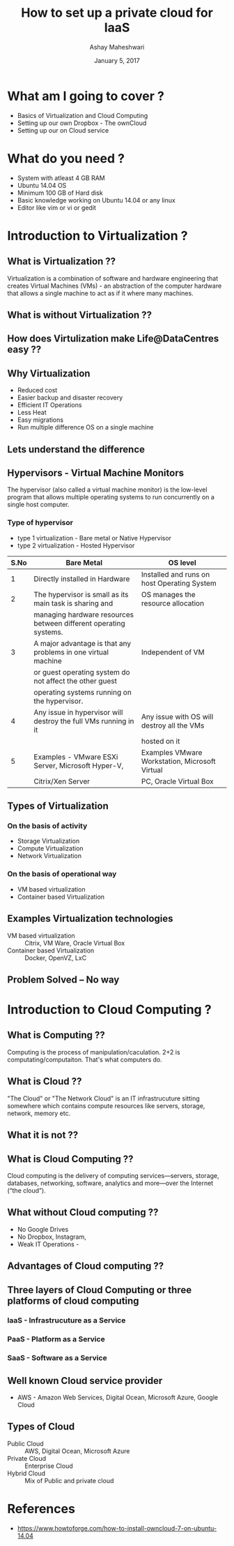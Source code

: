 #+Title:  How to set up a private cloud for IaaS
#+Author: Ashay Maheshwari
#+Date: January 5, 2017


* What am I going to cover ?
  + Basics of Virtualization and Cloud Computing 
  + Setting up our own Dropbox - The ownCloud
  + Setting up our on Cloud service 
  
* What do you need ?
  + System with atleast 4 GB RAM
  + Ubuntu 14.04 OS 
  + Minimum 100 GB of Hard disk 
  + Basic knowledge working on Ubuntu 14.04 or any linux 
  + Editor like vim or vi or gedit
 

* Introduction to Virtualization ?

** What is Virtualization ??
   Virtualization is a combination of software and hardware
   engineering that creates Virtual Machines (VMs) - an abstraction of
   the computer hardware that allows a single machine to act as if it
   where many machines.
  

** What is without Virtualization ??
   [[./images/without-virtualization.png]]


** How does Virtulization make Life@DataCentres easy ??


** Why Virtualization  
   + Reduced cost
   + Easier backup and disaster recovery 
   + Efficient IT Operations
   + Less Heat
   + Easy migrations 
   + Run multiple difference OS on a single machine 


** Lets understand the difference 
   [[./images/virtualization-diff.png]]


** Hypervisors - Virtual Machine Monitors 
  The hypervisor (also called a virtual machine monitor) is the
  low-level program that allows multiple operating systems to run
  concurrently on a single host computer.

*** Type of hypervisor
   + type 1 virtualization - Bare metal or Native Hypervisor 
   + type 2 virtualization - Hosted Hypervisor
  
   |------+------------------------------------------------------------------+-------------------------------------------------|
   | S.No | Bare Metal                                                       | OS level                                        |
   |------+------------------------------------------------------------------+-------------------------------------------------|
   |    1 | Directly installed in Hardware                                   | Installed and runs on host Operating System     |
   |------+------------------------------------------------------------------+-------------------------------------------------|
   |    2 | The hypervisor is small as its main task is sharing and          | OS manages the resource allocation              |
   |      | managing hardware resources between different operating systems. |                                                 |
   |------+------------------------------------------------------------------+-------------------------------------------------|
   |    3 | A major advantage is that any problems in one virtual machine    | Independent of VM                               |
   |      | or guest operating system do not affect the other guest          |                                                 |
   |      | operating systems running on the hypervisor.                     |                                                 |
   |------+------------------------------------------------------------------+-------------------------------------------------|
   |    4 | Any issue in hypervisor will destroy the full VMs running in it  | Any issue with OS will destroy all the VMs      |
   |      |                                                                  | hosted on it                                    |
   |------+------------------------------------------------------------------+-------------------------------------------------|
   |    5 | Examples - VMware ESXi Server, Microsoft Hyper-V,                | Examples VMware Workstation,  Microsoft Virtual |
   |      | Citrix/Xen Server                                                | PC, Oracle Virtual Box                          |
   |------+------------------------------------------------------------------+-------------------------------------------------|
  
   
            
          
   


** Types of Virtualization
*** On the basis of activity 
   + Storage Virtualization 
   + Compute Virtualization 
   + Network Virtualization 

*** On the basis of operational way
   + VM based virtualization
   + Container based Virtualization

** Examples Virtualization technologies  
   + VM based virtualization ::
     Citrix, VM Ware, Oracle Virtual Box
   + Container based Virtualization  ::
     Docker, OpenVZ, LxC


** Problem Solved -- No way
    [[./images/funny-sys-admin.jpg]]


* Introduction to Cloud Computing ?

** What is Computing ??

   Computing is the process of manipulation/caculation.  2+2 is
   computating/computaiton. That's what computers do.
   

** What is Cloud ??
   "The Cloud" or "The Network Cloud" is an IT infrastrucuture sitting
   somewhere which contains compute resources like servers, storage,
   network, memory etc.
   
   [[./images/cloud.jpg]]
   

** What it is not ??
 [[./images/cloud-what-it-is-not.png]]


** What is Cloud Computing ??
   Cloud computing is the delivery of computing services—servers,
   storage, databases, networking, software, analytics and more—over
   the Internet (“the cloud”).


** What without Cloud computing ??
   + No Google Drives
   + No Dropbox, Instagram, 
   + Weak IT Operations -
    

** Advantages of Cloud computing ??


** Three layers of Cloud Computing or three platforms of cloud computing 
*** IaaS - Infrastrucuture as a Service 
*** PaaS - Platform as a Service 
*** SaaS - Software as a Service 

    
** Well known Cloud service provider 
   + AWS - Amazon Web Services, Digital Ocean, Microsoft Azure, Google Cloud

** Types of Cloud
   + Public Cloud :: AWS, Digital Ocean, Microsoft Azure
   + Private Cloud :: Enterprise Cloud
   + Hybrid Cloud :: Mix of Public and private cloud 


* References 
  + https://www.howtoforge.com/how-to-install-owncloud-7-on-ubuntu-14.04
